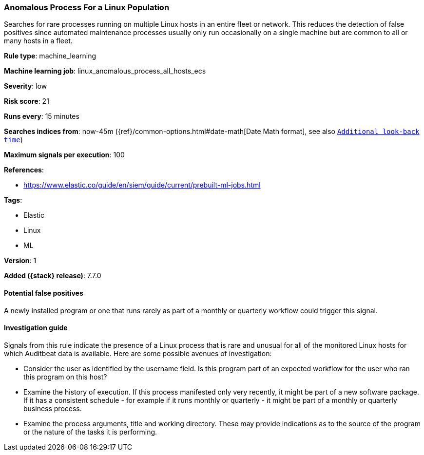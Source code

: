 [[anomalous-process-for-a-linux-population]]
=== Anomalous Process For a Linux Population

Searches for rare processes running on multiple Linux hosts in an entire fleet
or network. This reduces the detection of false positives since automated
maintenance processes usually only run occasionally on a single machine but are
common to all or many hosts in a fleet.

*Rule type*: machine_learning

*Machine learning job*: linux_anomalous_process_all_hosts_ecs


*Severity*: low

*Risk score*: 21

*Runs every*: 15 minutes

*Searches indices from*: now-45m ({ref}/common-options.html#date-math[Date Math format], see also <<rule-schedule, `Additional look-back time`>>)

*Maximum signals per execution*: 100

*References*:

* https://www.elastic.co/guide/en/siem/guide/current/prebuilt-ml-jobs.html

*Tags*:

* Elastic
* Linux
* ML

*Version*: 1

*Added ({stack} release)*: 7.7.0


==== Potential false positives

A newly installed program or one that runs rarely as part of a monthly or
quarterly workflow could trigger this signal.

==== Investigation guide

Signals from this rule indicate the presence of a Linux process that is rare
and unusual for all of the monitored Linux hosts for which Auditbeat data is
available. Here are some possible avenues of investigation:

* Consider the user as identified by the username field. Is this program part
of an expected workflow for the user who ran this program on this host?
* Examine the history of execution. If this process manifested only very
recently, it might be part of a new software package. If it has a consistent
schedule - for example if it runs monthly or quarterly - it might be part of a
monthly or quarterly business process.
* Examine the process arguments, title and working directory. These may provide
indications as to the source of the program or the nature of the tasks it is
performing.
